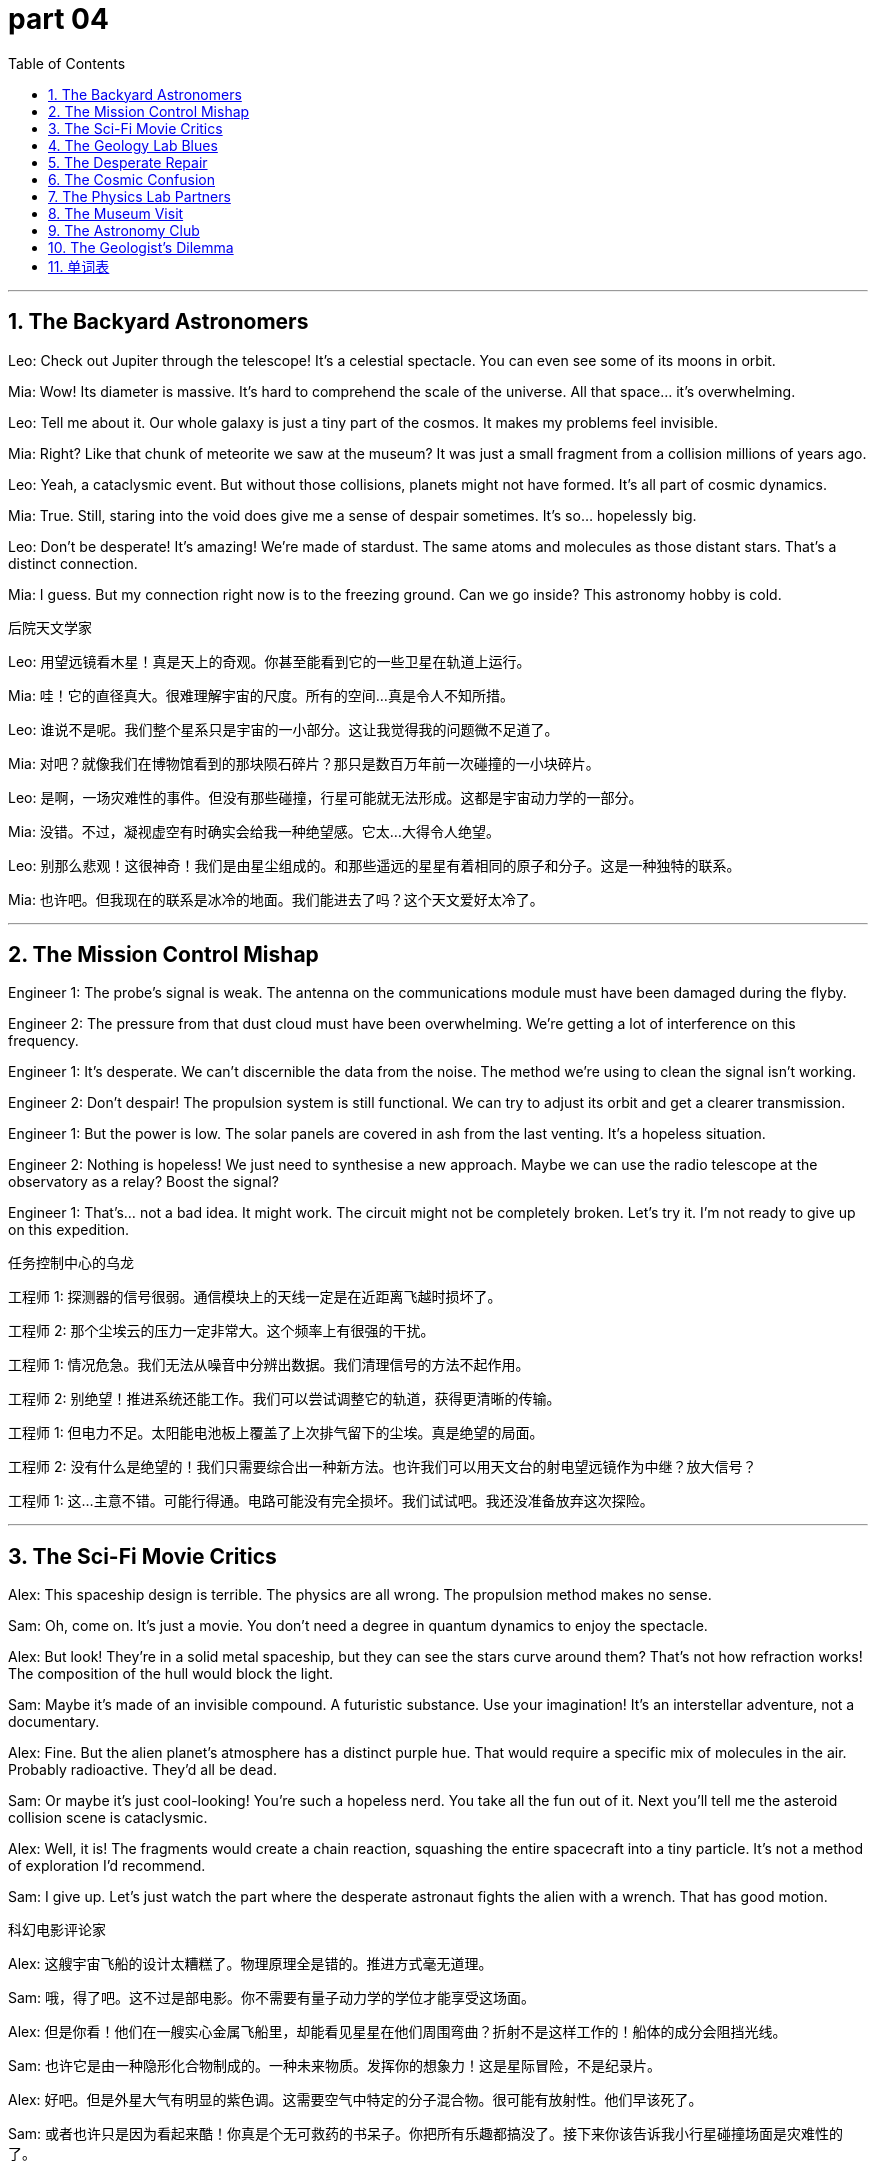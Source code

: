 = part 04
:toc: left
:toclevels: 3
:sectnums:
:stylesheet: myAdocCss.css


'''



== The Backyard Astronomers

Leo: Check out Jupiter through the telescope! It's a celestial spectacle. You can even see some of its moons in orbit.

Mia: Wow! Its diameter is massive. It's hard to comprehend the scale of the universe. All that space... it's overwhelming.

Leo: Tell me about it. Our whole galaxy is just a tiny part of the cosmos. It makes my problems feel invisible.

Mia: Right? Like that chunk of meteorite we saw at the museum? It was just a small fragment from a collision millions of years ago.

Leo: Yeah, a cataclysmic event. But without those collisions, planets might not have formed. It's all part of cosmic dynamics.

Mia: True. Still, staring into the void does give me a sense of despair sometimes. It's so... hopelessly big.

Leo: Don't be desperate! It's amazing! We're made of stardust. The same atoms and molecules as those distant stars. That's a distinct connection.

Mia: I guess. But my connection right now is to the freezing ground. Can we go inside? This astronomy hobby is cold.

后院天文学家

Leo: 用望远镜看木星！真是天上的奇观。你甚至能看到它的一些卫星在轨道上运行。

Mia: 哇！它的直径真大。很难理解宇宙的尺度。所有的空间…真是令人不知所措。

Leo: 谁说不是呢。我们整个星系只是宇宙的一小部分。这让我觉得我的问题微不足道了。

Mia: 对吧？就像我们在博物馆看到的那块陨石碎片？那只是数百万年前一次碰撞的一小块碎片。

Leo: 是啊，一场灾难性的事件。但没有那些碰撞，行星可能就无法形成。这都是宇宙动力学的一部分。

Mia: 没错。不过，凝视虚空有时确实会给我一种绝望感。它太…大得令人绝望。

Leo: 别那么悲观！这很神奇！我们是由星尘组成的。和那些遥远的星星有着相同的原子和分子。这是一种独特的联系。

Mia: 也许吧。但我现在的联系是冰冷的地面。我们能进去了吗？这个天文爱好太冷了。

'''

== The Mission Control Mishap

Engineer 1: The probe's signal is weak. The antenna on the communications module must have been damaged during the flyby.

Engineer 2: The pressure from that dust cloud must have been overwhelming. We're getting a lot of interference on this frequency.

Engineer 1: It's desperate. We can't discernible the data from the noise. The method we're using to clean the signal isn't working.

Engineer 2: Don't despair! The propulsion system is still functional. We can try to adjust its orbit and get a clearer transmission.

Engineer 1: But the power is low. The solar panels are covered in ash from the last venting. It's a hopeless situation.

Engineer 2: Nothing is hopeless! We just need to synthesise a new approach. Maybe we can use the radio telescope at the observatory as a relay? Boost the signal?

Engineer 1: That's... not a bad idea. It might work. The circuit might not be completely broken. Let's try it. I'm not ready to give up on this expedition.

任务控制中心的乌龙

工程师 1: 探测器的信号很弱。通信模块上的天线一定是在近距离飞越时损坏了。

工程师 2: 那个尘埃云的压力一定非常大。这个频率上有很强的干扰。

工程师 1: 情况危急。我们无法从噪音中分辨出数据。我们清理信号的方法不起作用。

工程师 2: 别绝望！推进系统还能工作。我们可以尝试调整它的轨道，获得更清晰的传输。

工程师 1: 但电力不足。太阳能电池板上覆盖了上次排气留下的尘埃。真是绝望的局面。

工程师 2: 没有什么是绝望的！我们只需要综合出一种新方法。也许我们可以用天文台的射电望远镜作为中继？放大信号？

工程师 1: 这…主意不错。可能行得通。电路可能没有完全损坏。我们试试吧。我还没准备放弃这次探险。

'''

== The Sci-Fi Movie Critics

Alex: This spaceship design is terrible. The physics are all wrong. The propulsion method makes no sense.

Sam: Oh, come on. It's just a movie. You don't need a degree in quantum dynamics to enjoy the spectacle.

Alex: But look! They're in a solid metal spaceship, but they can see the stars curve around them? That's not how refraction works! The composition of the hull would block the light.

Sam: Maybe it's made of an invisible compound. A futuristic substance. Use your imagination! It's an interstellar adventure, not a documentary.

Alex: Fine. But the alien planet's atmosphere has a distinct purple hue. That would require a specific mix of molecules in the air. Probably radioactive. They'd all be dead.

Sam: Or maybe it's just cool-looking! You're such a hopeless nerd. You take all the fun out of it. Next you'll tell me the asteroid collision scene is cataclysmic.

Alex: Well, it is! The fragments would create a chain reaction, squashing the entire spacecraft into a tiny particle. It's not a method of exploration I'd recommend.

Sam: I give up. Let's just watch the part where the desperate astronaut fights the alien with a wrench. That has good motion.

科幻电影评论家

Alex: 这艘宇宙飞船的设计太糟糕了。物理原理全是错的。推进方式毫无道理。

Sam: 哦，得了吧。这不过是部电影。你不需要有量子动力学的学位才能享受这场面。

Alex: 但是你看！他们在一艘实心金属飞船里，却能看见星星在他们周围弯曲？折射不是这样工作的！船体的成分会阻挡光线。

Sam: 也许它是由一种隐形化合物制成的。一种未来物质。发挥你的想象力！这是星际冒险，不是纪录片。

Alex: 好吧。但是外星大气有明显的紫色调。这需要空气中特定的分子混合物。很可能有放射性。他们早该死了。

Sam: 或者也许只是因为看起来酷！你真是个无可救药的书呆子。你把所有乐趣都搞没了。接下来你该告诉我小行星碰撞场面是灾难性的了。

Alex: 嗯，确实是！碎片会产生连锁反应，把整艘飞船压扁成一个微小粒子。这可不是我推荐的探索方法。

Sam: 我放弃了。我们直接看那个绝望的宇航员用扳手打外星人的部分吧。那个动作戏不错。

'''

== The Geology Lab Blues

Researcher 1: This sample is fascinating. The composition is distinct from any terrestrial rock we have. It's definitely a meteorite.

Researcher 2: Let me see. The formation is unusual. It's like a compound of several different substances fused together by the heat of atmospheric entry.

Researcher 1: Exactly. And look at this fragment under the microscope. You can see tiny particles that aren't native to Earth. This specimen could tell us a lot about the early solar system.

Researcher 2: It's a shame the main chunk was so damaged. The collision with the ground must have been overwhelming. It's mostly dust and ash now.

Researcher 1: I know. It's a bit despairing. But we can still analyse the molecular structure. We might even find fossilised evidence of ancient organic compounds.

Researcher 2: That would be a monumental discovery. It could change our understanding of how life began. It makes the years of hopeless searching feel worth it.

Researcher 1: Definitely. Pass me the spectrometer. Let's see what the ultraviolet spectrum reveals about its atomic composition.

地质实验室的忧郁

研究员 1: 这个样本太有趣了。它的成分与我们拥有的任何陆地岩石都明显不同。这肯定是陨石。

研究员 2: 我看看。结构很不寻常。就像几种不同物质在进入大气层的高温下融合而成的化合物。

研究员 1: 没错。看显微镜下的这个碎片。你能看到并非地球原产的微小粒子。这个标本能告诉我们很多关于早期太阳系的信息。

研究员 2: 可惜主要部分损坏太严重了。与地面的碰撞一定非常剧烈。现在 mostly 是灰尘和灰烬了。

研究员 1: 我知道。有点令人绝望。但我们仍然可以分析分子结构。甚至可能发现古老有机化合物的化石证据。

研究员 2: 那将是里程碑式的发现。可能会改变我们对生命起源的理解。这让多年无望的搜寻感觉值得了。

研究员 1: 当然。把光谱仪递给我。我们看看紫外光谱能揭示其原子组成的什么信息。

'''

== The Desperate Repair

Astronaut A: The pressure is dropping. We have a leak. I think it's near the vent for the cooling system.

Astronaut B: This is desperate. If we can't patch it, the module will become uninhabitable. The dynamics of the air loss are too fast.

Astronaut A: Don't despair! There's a repair kit in the next compartment. We can synthesise a sealant from the emergency compounds.

Astronaut B: But the leak is behind this panel. The circuit for the door is dead. It's hopeless. We're trapped in this section.

Astronaut A: Nothing is hopeless! We can try to reroute power from the science probe. Its antenna might pick up a signal if we can boost the frequency.

Astronaut B: The odds are overwhelming. The collision with the micro-meteoroid swarm damaged too many systems. I feel a sense of despair I've never felt before.

Astronaut A: Hey, look at me. We trained for this. We are not giving up. We will find a method. We will survive this expedition.

绝望的维修

宇航员 A: 压力在下降。我们有泄漏点。我想是在冷却系统的排气口附近。

宇航员 B: 这下危险了。如果我们补不上，这个舱段就没法住人了。空气流失的速度太快了。

宇航员 A: 别绝望！下一个隔间有维修工具包。我们可以用应急化合物合成密封剂。

宇航员 B: 但泄漏点在这个面板后面。门的电路失灵了。没希望了。我们被困在这个区域了。

宇航员 A: 没有什么是不可能的！我们可以尝试从科学探测器那里重新接电。如果我们能提高频率，它的天线或许能接收到信号。

宇航员 B: 可能性微乎其微。与微流星群的碰撞损坏了太多系统。我感到一种前所未有的绝望。

宇航员 A: 嘿，看着我。我们受过这种训练。我们不放弃。我们会找到办法的。我们会挺过这次远征的。

'''

== The Cosmic Confusion

Student 1: I love looking at the stars. Astronomy is so cool. I read that a new comet will be visible next month. It has a huge tail.

Student 2: Oh, I know! My astrology app told me all about it. It says the comet's orbit will bring great change to my love life.

Student 1: (Sighs) Astronomy and astrology are not the same thing! One is a science based on celestial mechanics and the ecliptic plane. The other is... well, it's not science.

Student 2: Don't be such a snob! It's fun. Anyway, this comet came from the Oort cloud. It's mostly dust and ice. When it gets close to the sun, the heat turns the ice directly into a gas. That's the envelope around the nucleus.

Student 1: Okay, that part is actually correct. But the love life thing... that's a different dimension of nonsense. It's not based on any measurable signal or frequency.

Student 2: Fine, Mr. Scientist. What about the crater on the moon? That was from a massive collision, right? A cataclysmic event.

Student 1: Now you're talking! Yes, the impact was overwhelming. It left a distinct mark. That's real science.

宇宙困惑

Student 1: 我喜欢看星星。天文学太酷了。我读到下个月会有一颗新彗星可见。它有条大尾巴。

Student 2: 哦，我知道！我的占星软件都告诉我了。说彗星的轨道会给我的爱情生活带来巨大变化。

Student 1: （叹气）天文学和占星术不是一回事！一个是基于天体力学和黄道面的科学。另一个是…嗯，不是科学。

Student 2: 别这么自以为是！这很有趣。不管怎样，这颗彗星来自奥尔特云。主要是尘埃和冰。当它靠近太阳时，热量把冰直接变成气体。那就是彗核周围的包层。

Student 1: 好吧，这部分倒是说对了。但爱情生活那部分…那是另一个维度的胡扯。不是基于任何可测量的信号或频率。

Student 2: 好吧，科学家先生。那月亮上的陨石坑呢？那是大碰撞造成的，对吧？灾难性事件。

Student 1: 这还差不多！是的，撞击是巨大的。留下了明显的痕迹。这才是真正的科学。

'''

== The Physics Lab Partners

Partner A: Okay, for this experiment, we need to analyse the spectrum of this low-pressure gas. When we apply a voltage, the atoms get excited. Electrons jump to higher energy levels.

Partner B: Right. And when they fall back down, they emit photons of specific frequencies. That's how we get the distinct spectral lines. It's all quantum mechanics.

Partner A: Exactly. And if the gas was radioactive, we'd see different lines. But this is a safe, inert substance. Now, pass me the liquid nitrogen. We need to cool the circuit.

Partner B: Here. But be careful, it's a fluid at extremely low temperatures. It can cause severe burns. The dynamics of heat transfer are rapid.

Partner A: Understood. I'm synthesising a cold trap to condense any impurities. We need a pure sample to get a clear signal. The composition must be exact.

Partner B: This is so much better than astrology. This is real. Atoms, electrons, ions... things we can measure. Not some hopeless guesswork about my future based on planets.

Partner A: (Laughs) I agree. Although sometimes I despair over these quantum problems. They can feel overwhelming. It's a whole other dimension of complexity.

Partner B: Tell me about it. But it's fascinating. Now, let's see if this antenna picks up any stray radio signals. We need a clean reading.

物理实验搭档

Partner A: 好了，这个实验我们需要分析这种低压气体的光谱。当我们施加电压时，原子会被激发。电子跃迁到更高能级。

Partner B: 对。当它们回落时，会发射特定频率的光子。这样我们就得到了明显的光谱线。这都是量子力学。

Partner A: 没错。如果气体有放射性，我们会看到不同的谱线。但这是安全的惰性物质。现在，把液态氮递给我。我们需要冷却电路。

Partner B: 给。但小心点，它在极低温度下是流体。会导致严重冻伤。热传递 dynamics 很快。

Partner A: 明白。我在合成一个冷阱来冷凝杂质。我们需要纯净样本来获得清晰信号。成分必须精确。

Partner B: 这比占星术好多了。这是真实的。原子、电子、离子…我们可以测量的东西。不是基于行星对我未来的一些无望的猜测。

Partner A: （笑）同意。不过有时我对这些量子问题也感到绝望。感觉难以应付。那是另一个维度的复杂性。

Partner B: 谁说不是呢。但很迷人。现在，看看这根天线是否能接收到任何杂散无线电信号。我们需要一个干净的读数。

'''

== The Museum Visit

Alex: Wow, look at the radius of this dinosaur fossil's leg bone! It's massive. The whole creature must have been huge.

Sam: I know! And look at this specimen next to it. It's a smaller reptile, but its teeth are so sharp. The dynamics of the prehistoric food chain were brutal.

Alex: Totally. It's a tiny snapshot of the ancient cosmos of life on Earth. One predator, one prey. Preserved forever.

Sam: Yeah, makes you think. Our own lives are just a blip in the grand scheme of the cosmos. Kind of puts things in perspective, doesn't it?

Alex: Definitely. My bad day at work seems pretty small compared to a T-Rex trying to take down a Triceratops.

Sam: (Laughs) True. Hey, want to go see the gemstone collection? I heard there's a quartz crystal with a huge radius too.

Alex: Sure! But I doubt it has the same... bite.

博物馆之旅

Alex: 哇，看这个恐龙腿骨化石的半径！真大。这生物整个体型肯定很庞大。

Sam: 我知道！看它旁边这个标本。是个小一点的爬行动物，但牙齿真锋利。史前食物链的 dynamics 很残酷啊。

Alex: 完全同意。这是地球生命古老宇宙的一个微小缩影。一个捕食者，一个猎物。永远保存下来了。

Sam: 是啊，引人深思。我们自己的生命在宇宙的宏大图景中只是短暂一瞬。有点让人看清现实，对吧？

Alex: 确实。跟霸王龙试图干掉三角龙相比，我工作上那点不顺心简直微不足道。

Sam: （笑）没错。嘿，想去看宝石收藏吗？我听说有个石英晶体半径也很大。

Alex: 好啊！但我怀疑它没有同样的…杀伤力。

'''

== The Astronomy Club

Jenna: For my project, I'm calculating the orbital dynamics of a binary star system. The radius of each star's orbit is crucial.

Leo: That sounds complex. Are you factoring in the expansion of the cosmos? That could affect the system over millions of years.

Jenna: Good point. I am. It's a small factor now, but over cosmic time, it adds up. It's like studying a fossil of a future event.

Leo: Deep. My project is simpler. I'm just classifying different specimens of meteorites. Looking at their composition.

Jenna: That's still cool! Each one is a piece of the cosmos that landed on Earth. A space fossil, in a way.

Leo: Exactly! Though I wish I had a specimen from Mars. That would be the holy grail.

Jenna: Maybe someday. Until then, we've got these rocks from our own cosmic backyard.

天文俱乐部

Jenna: 我的项目是计算一个双星系统的轨道动力学。每颗恒星轨道的半径至关重要。

Leo: 听起来很复杂。你考虑宇宙膨胀了吗？这可能会在数百万年间影响这个系统。

Jenna: 问得好。考虑了。现在影响很小，但在宇宙时间尺度上会累积。就像在研究一个未来事件的化石。

Leo: 有深度。我的项目简单点。我只是给不同的陨石标本分类。看它们的成分。

Jenna: 那也很酷！每一个都是落到地球上的宇宙碎片。在某种程度上，算是太空化石。

Leo: 没错！不过我真希望有一个来自火星的标本。那才是终极目标。

Jenna: 也许有一天会有的。在那之前，我们还有来自我们自己宇宙后院的这些石头。

'''

== The Geologist's Dilemma

Dr. Reed: This fossil specimen is incredible. The preservation of soft tissue is rare. It gives us a window into the dynamics of the ecosystem.

Intern: It's amazing. But the rock layer it's in has a very large radius of exposure. It's going to be a huge excavation.

Dr. Reed: It will. But think of what we might learn about the history of life on Earth. This is a treasure from the deep cosmos of time.

Intern: True. But the budget is tight. The funding committee might think it's just an old rock. How do we convince them?

Dr. Reed: We show them the evidence. We explain that this isn't just a rock; it's a unique specimen that tells a story. A story of survival and change.

Intern: Okay. I'll start drafting the proposal. I'll emphasize the cosmic significance of this little fossil.

Dr. Reed: Perfect. Make them see that the past holds the keys to understanding our place in the cosmos.

地质学家的困境

Reed博士: 这个化石标本太不可思议了。软组织保存得这么好很罕见。它让我们得以窥见那个生态系统的 dynamics。

实习生: 真神奇。但它所在的岩层露头半径非常大。这将是一个巨大的挖掘工程。

Reed博士: 确实。但想想我们可能了解到的地球生命历史。这是来自时间深处宇宙的宝藏。

实习生: 没错。但预算很紧张。拨款委员会可能觉得这不过是块旧石头。我们怎么说服他们？

Reed博士: 给他们看证据。解释说这不仅是块石头；它是一个讲述故事的独特标本。一个关于生存和变迁的故事。

实习生: 好的。我开始起草建议书。我会强调这块小化石的宇宙意义。

Reed博士: 很好。让他们明白，过去掌握着理解我们在宇宙中位置的钥匙。

'''


== 单词表

galaxy
cosmos
universe
interstellar
terrestrial
celestial
astronomy
astrology
astronaut
comet
meteorite
crater
dust
ash
envelope
chunk
spacecraft
spaceship
probe
module
propulsion
pressure
dynamics
motion
vent
tail
curve
exploration
expedition
flyby
observatory
telescope
spectacle
orbit
ecliptic
diameter
radius
substance
composition
compound
fossil
sample
specimen
particle
molecule
atom
ion
electron
quantum
liquid
fluid
solid
synthesise
formation
method
spectrum
dimension
frequency
signal
antenna
circuit
refraction
ultraviolet
radioactive
distinct
discernible
invisible
collision
squash
fragment
cataclysmic
overwhelming
despair
desperate
hopeless
